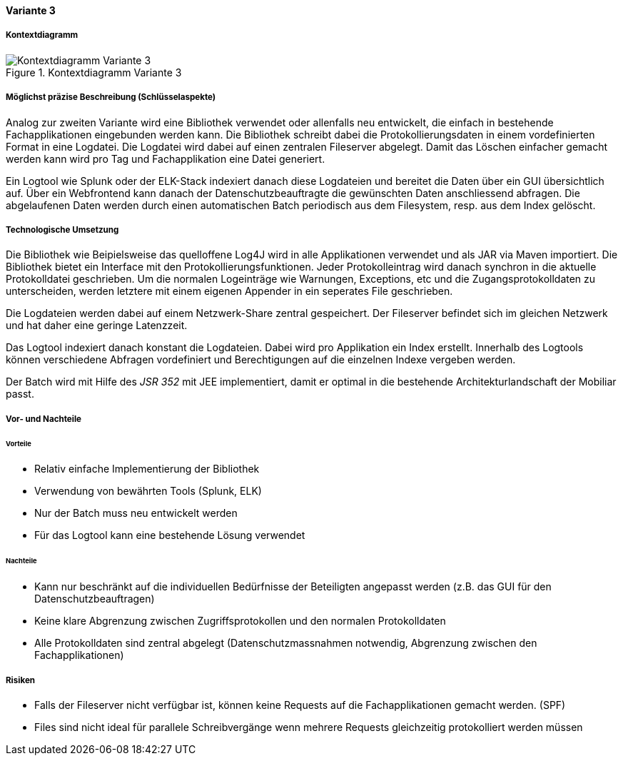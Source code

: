 ==== Variante 3

===== Kontextdiagramm

.Kontextdiagramm  Variante 3
image::kontext_variante3.png["Kontextdiagramm  Variante 3"]

===== Möglichst präzise Beschreibung (Schlüsselaspekte)

Analog zur zweiten Variante wird eine Bibliothek verwendet oder allenfalls neu entwickelt, die einfach in bestehende
Fachapplikationen eingebunden werden kann. Die Bibliothek schreibt dabei die Protokollierungsdaten in einem
vordefinierten Format in eine Logdatei. Die Logdatei wird dabei auf einen zentralen Fileserver abgelegt. Damit das Löschen
einfacher gemacht werden kann wird pro Tag und Fachapplikation eine Datei generiert.

Ein Logtool wie Splunk oder der ELK-Stack indexiert danach diese Logdateien und bereitet die Daten über ein GUI übersichtlich auf.
Über ein Webfrontend kann danach der Datenschutzbeauftragte die gewünschten Daten anschliessend abfragen. Die abgelaufenen Daten
werden durch einen automatischen Batch periodisch  aus dem Filesystem, resp. aus dem Index gelöscht.

===== Technologische Umsetzung


Die Bibliothek wie Beipielsweise das quelloffene Log4J wird in alle Applikationen verwendet und als JAR via Maven importiert.
Die Bibliothek bietet ein Interface mit den Protokollierungsfunktionen. Jeder Protokolleintrag wird danach
synchron in die aktuelle Protokolldatei geschrieben. Um die normalen Logeinträge wie Warnungen, Exceptions, etc und die
Zugangsprotokolldaten zu unterscheiden, werden letztere mit einem eigenen Appender in ein seperates File geschrieben.

Die Logdateien werden dabei auf einem Netzwerk-Share zentral gespeichert. Der Fileserver befindet sich im gleichen
Netzwerk und hat daher eine geringe Latenzzeit.

Das Logtool indexiert danach konstant die Logdateien. Dabei wird pro Applikation ein Index erstellt.
 Innerhalb des Logtools können verschiedene Abfragen vordefiniert und Berechtigungen auf die einzelnen Indexe vergeben werden.

Der Batch wird mit Hilfe des _JSR 352_ mit JEE implementiert, damit er optimal in die bestehende Architekturlandschaft der Mobiliar passt.

===== Vor- und Nachteile

====== Vorteile

- Relativ einfache Implementierung der Bibliothek
- Verwendung von bewährten Tools (Splunk, ELK)
- Nur der Batch muss neu entwickelt werden
- Für das Logtool kann eine bestehende Lösung verwendet

====== Nachteile

- Kann nur beschränkt auf die individuellen Bedürfnisse der Beteiligten angepasst werden (z.B. das GUI für den Datenschutzbeauftragen)
- Keine klare Abgrenzung zwischen Zugriffsprotokollen und den normalen Protokolldaten
- Alle Protokolldaten sind zentral abgelegt (Datenschutzmassnahmen notwendig, Abgrenzung zwischen den Fachapplikationen)


===== Risiken

- Falls der Fileserver nicht verfügbar ist, können keine Requests auf die Fachapplikationen gemacht werden. (SPF)
- Files sind nicht ideal für parallele Schreibvergänge wenn mehrere Requests gleichzeitig protokolliert werden müssen